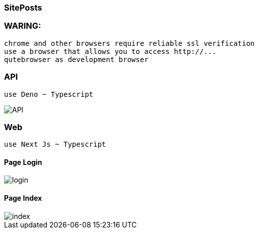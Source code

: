 === SitePosts

=== WARING:

  chrome and other browsers require reliable ssl verification
  use a browser that allows you to access http://...
  qutebrowser as development browser

=== API
  
  use Deno ~ Typescript

image::./_Docs/screenchot/API.png[]

=== Web 
  
  use Next Js ~ Typescript

==== Page Login

image::./_Docs/screenchot/login.png[]

==== Page Index

image::./_Docs/screenchot/index.png[]

